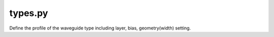 types.py
===============

Define the profile of the waveguide type including layer, bias, geometry(width) setting.